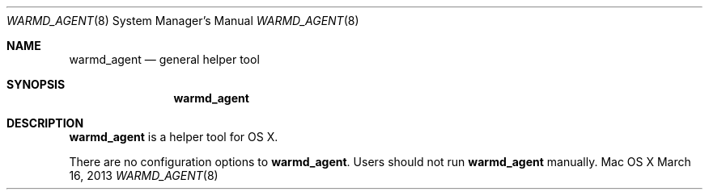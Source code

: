 .\""Copyright (c) 2013 Apple, Inc. All Rights Reserved.
.Dd March 16, 2013
.Dt WARMD_AGENT 8
.Os "Mac OS X"       
.Sh NAME
.Nm warmd_agent
.Nd general helper tool
.Sh SYNOPSIS
.Nm
.Sh DESCRIPTION
.Nm
is a helper tool for OS X.
.Pp
There are no configuration options to \fBwarmd_agent\fR.  Users should not run
.Nm 
manually.
